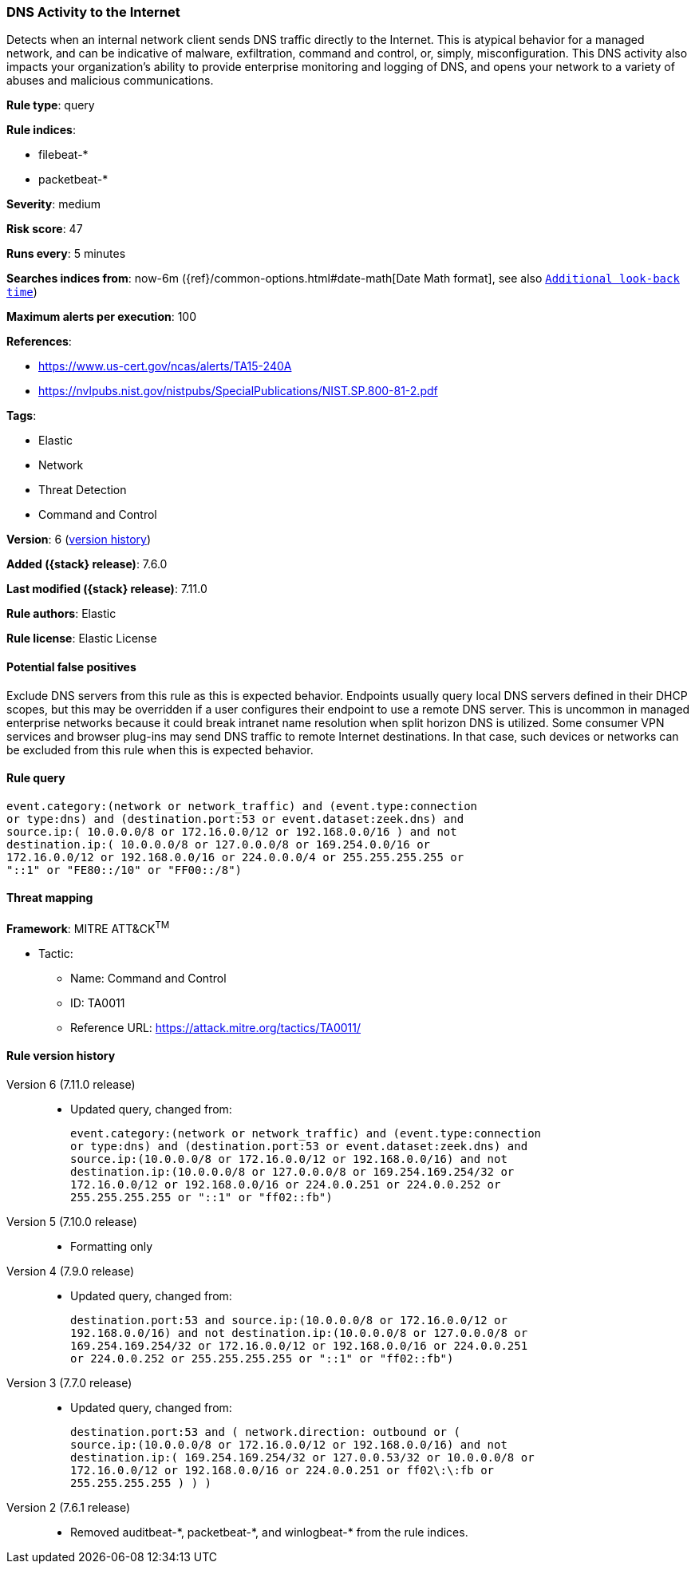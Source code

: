 [[dns-activity-to-the-internet]]
=== DNS Activity to the Internet

Detects when an internal network client sends DNS traffic directly to the
Internet. This is atypical behavior for a managed network, and can be indicative
of malware, exfiltration, command and control, or, simply, misconfiguration.
This DNS activity also impacts your organization's ability to provide enterprise
monitoring and logging of DNS, and opens your network to a variety of abuses and
malicious communications.

*Rule type*: query

*Rule indices*:

* filebeat-*
* packetbeat-*

*Severity*: medium

*Risk score*: 47

*Runs every*: 5 minutes

*Searches indices from*: now-6m ({ref}/common-options.html#date-math[Date Math format], see also <<rule-schedule, `Additional look-back time`>>)

*Maximum alerts per execution*: 100

*References*:

* https://www.us-cert.gov/ncas/alerts/TA15-240A
* https://nvlpubs.nist.gov/nistpubs/SpecialPublications/NIST.SP.800-81-2.pdf

*Tags*:

* Elastic
* Network
* Threat Detection
* Command and Control

*Version*: 6 (<<dns-activity-to-the-internet-history, version history>>)

*Added ({stack} release)*: 7.6.0

*Last modified ({stack} release)*: 7.11.0

*Rule authors*: Elastic

*Rule license*: Elastic License

==== Potential false positives

Exclude DNS servers from this rule as this is expected behavior. Endpoints usually query local DNS servers defined in their DHCP scopes, but this may be overridden if a user configures their endpoint to use a remote DNS server. This is uncommon in managed enterprise networks because it could break intranet name resolution when split horizon DNS is utilized. Some consumer VPN services and browser plug-ins may send DNS traffic to remote Internet destinations. In that case, such devices or networks can be excluded from this rule when this is expected behavior.

==== Rule query


[source,js]
----------------------------------
event.category:(network or network_traffic) and (event.type:connection
or type:dns) and (destination.port:53 or event.dataset:zeek.dns) and
source.ip:( 10.0.0.0/8 or 172.16.0.0/12 or 192.168.0.0/16 ) and not
destination.ip:( 10.0.0.0/8 or 127.0.0.0/8 or 169.254.0.0/16 or
172.16.0.0/12 or 192.168.0.0/16 or 224.0.0.0/4 or 255.255.255.255 or
"::1" or "FE80::/10" or "FF00::/8")
----------------------------------

==== Threat mapping

*Framework*: MITRE ATT&CK^TM^

* Tactic:
** Name: Command and Control
** ID: TA0011
** Reference URL: https://attack.mitre.org/tactics/TA0011/

[[dns-activity-to-the-internet-history]]
==== Rule version history

Version 6 (7.11.0 release)::
* Updated query, changed from:
+
[source, js]
----------------------------------
event.category:(network or network_traffic) and (event.type:connection
or type:dns) and (destination.port:53 or event.dataset:zeek.dns) and
source.ip:(10.0.0.0/8 or 172.16.0.0/12 or 192.168.0.0/16) and not
destination.ip:(10.0.0.0/8 or 127.0.0.0/8 or 169.254.169.254/32 or
172.16.0.0/12 or 192.168.0.0/16 or 224.0.0.251 or 224.0.0.252 or
255.255.255.255 or "::1" or "ff02::fb")
----------------------------------

Version 5 (7.10.0 release)::
* Formatting only

Version 4 (7.9.0 release)::
* Updated query, changed from:
+
[source, js]
----------------------------------
destination.port:53 and source.ip:(10.0.0.0/8 or 172.16.0.0/12 or
192.168.0.0/16) and not destination.ip:(10.0.0.0/8 or 127.0.0.0/8 or
169.254.169.254/32 or 172.16.0.0/12 or 192.168.0.0/16 or 224.0.0.251
or 224.0.0.252 or 255.255.255.255 or "::1" or "ff02::fb")
----------------------------------

Version 3 (7.7.0 release)::
* Updated query, changed from:
+
[source, js]
----------------------------------
destination.port:53 and ( network.direction: outbound or (
source.ip:(10.0.0.0/8 or 172.16.0.0/12 or 192.168.0.0/16) and not
destination.ip:( 169.254.169.254/32 or 127.0.0.53/32 or 10.0.0.0/8 or
172.16.0.0/12 or 192.168.0.0/16 or 224.0.0.251 or ff02\:\:fb or
255.255.255.255 ) ) )
----------------------------------

Version 2 (7.6.1 release)::
* Removed auditbeat-\*, packetbeat-*, and winlogbeat-* from the rule indices.

